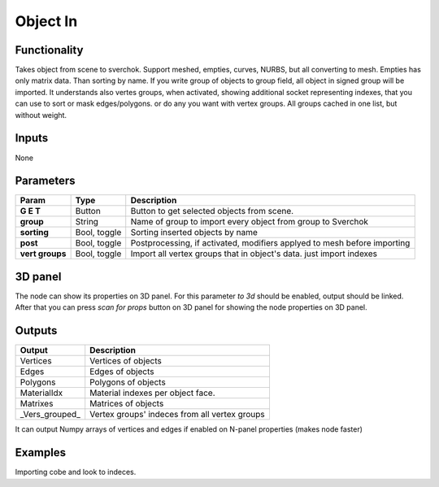 Object In
=========

Functionality
-------------
Takes object from scene to sverchok. Support meshed, empties, curves, NURBS, but all converting to mesh. Empties has only matrix data. Than sorting by name. If you write group of objects to group field, all object in signed group will be imported. It understands also vertes groups, when activated, showing additional socket representing indexes, that you can use to sort or mask edges/polygons. or do any you want with vertex groups. All groups cached in one list, but without weight.

Inputs
------

None


Parameters
----------

+-----------------+---------------+--------------------------------------------------------------------------+
| Param           | Type          | Description                                                              |
+=================+===============+==========================================================================+
| **G E T**       | Button        | Button to get selected objects from scene.                               |
+-----------------+---------------+--------------------------------------------------------------------------+
| **group**       | String        | Name of group to import every object from group to Sverchok              |
+-----------------+---------------+--------------------------------------------------------------------------+
| **sorting**     | Bool, toggle  | Sorting inserted objects by name                                         |
+-----------------+---------------+--------------------------------------------------------------------------+
| **post**        | Bool, toggle  | Postprocessing, if activated, modifiers applyed to mesh before importing |
+-----------------+---------------+--------------------------------------------------------------------------+
| **vert groups** | Bool, toggle  | Import all vertex groups that in object's data. just import indexes      |
+-----------------+---------------+--------------------------------------------------------------------------+

3D panel
--------

The node can show its properties on 3D panel.
For this parameter `to 3d` should be enabled, output should be linked.
After that you can press `scan for props` button on 3D panel for showing the node properties on 3D panel.

Outputs
-------

+-----------------+--------------------------------------------------------------------------+
| Output          | Description                                                              |
+=================+==========================================================================+
| Vertices        | Vertices of objects                                                      |
+-----------------+--------------------------------------------------------------------------+
| Edges           | Edges of objects                                                         |
+-----------------+--------------------------------------------------------------------------+
| Polygons        | Polygons of objects                                                      |
+-----------------+--------------------------------------------------------------------------+
| MaterialIdx     | Material indexes per object face.                                        |
+-----------------+--------------------------------------------------------------------------+
| Matrixes        | Matrices of objects                                                      |
+-----------------+--------------------------------------------------------------------------+
| _Vers_grouped_  | Vertex groups' indeces from all vertex groups                            |
+-----------------+--------------------------------------------------------------------------+


It can output Numpy arrays of vertices and edges if enabled on N-panel properties (makes node faster)

Examples
--------
.. image:: https://cloud.githubusercontent.com/assets/5783432/4328096/bd8b274e-3f80-11e4-8582-6b2ae9743431.png

Importing cobe and look to indeces.
